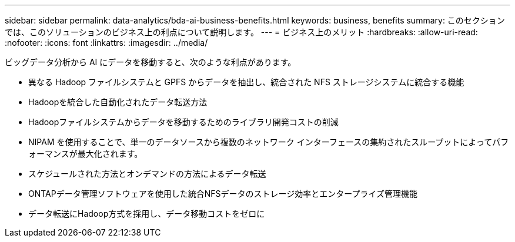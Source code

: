 ---
sidebar: sidebar 
permalink: data-analytics/bda-ai-business-benefits.html 
keywords: business, benefits 
summary: このセクションでは、このソリューションのビジネス上の利点について説明します。 
---
= ビジネス上のメリット
:hardbreaks:
:allow-uri-read: 
:nofooter: 
:icons: font
:linkattrs: 
:imagesdir: ../media/


[role="lead"]
ビッグデータ分析から AI にデータを移動すると、次のような利点があります。

* 異なる Hadoop ファイルシステムと GPFS からデータを抽出し、統合された NFS ストレージシステムに統合する機能
* Hadoopを統合した自動化されたデータ転送方法
* Hadoopファイルシステムからデータを移動するためのライブラリ開発コストの削減
* NIPAM を使用することで、単一のデータソースから複数のネットワーク インターフェースの集約されたスループットによってパフォーマンスが最大化されます。
* スケジュールされた方法とオンデマンドの方法によるデータ転送
* ONTAPデータ管理ソフトウェアを使用した統合NFSデータのストレージ効率とエンタープライズ管理機能
* データ転送にHadoop方式を採用し、データ移動コストをゼロに

